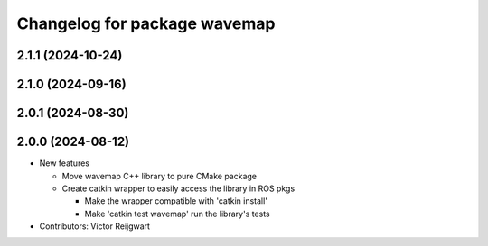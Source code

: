 ^^^^^^^^^^^^^^^^^^^^^^^^^^^^^
Changelog for package wavemap
^^^^^^^^^^^^^^^^^^^^^^^^^^^^^

2.1.1 (2024-10-24)
------------------

2.1.0 (2024-09-16)
------------------

2.0.1 (2024-08-30)
------------------

2.0.0 (2024-08-12)
------------------
* New features

  * Move wavemap C++ library to pure CMake package
  * Create catkin wrapper to easily access the library in ROS pkgs

    * Make the wrapper compatible with 'catkin install'
    * Make 'catkin test wavemap' run the library's tests

* Contributors: Victor Reijgwart
